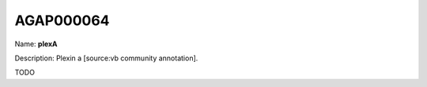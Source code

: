 
AGAP000064
=============

Name: **plexA**

Description: Plexin a [source:vb community annotation].

TODO
